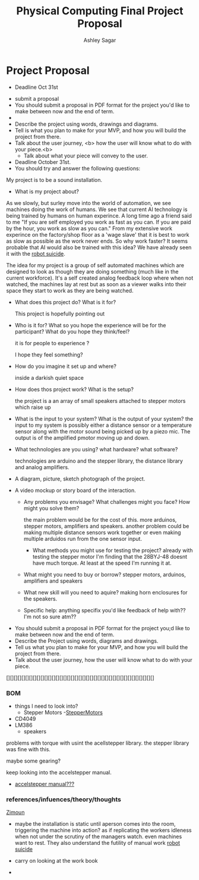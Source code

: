 #+title: Physical Computing Final Project Proposal
#+author: Ashley Sagar







* Project Proposal

- Deadline Oct 31st


- submit a proposal
- You should submit a proposal in PDF format for the project you'd like to make between now and the end of term.
- 
- Describe the project using words, drawings and diagrams.
- Tell is what you plan to make for your MVP, and how you will build the project from there.
- Talk about the user journey, <b> how the user will know what to do with your piece.<b>
  - Talk about what your piece will convey to the user.


- Deadline October 31st.
- You should try and answer the following questions:
  
 

        My project is to be a sound installation.
    
-  What is my project about?
 

 As we slowly, but surley move into the world of automation, we see machines doing the work of humans. We see that current AI
 technology is being trained by humans on human experince.
 A long time ago a friend said to me "If you are self employed you work as fast as you can. If you are paid by the hour, you work as slow as you can."
 From my extensive work experince on the factory/shop floor as a 'wage slave' that it is best to work as slow as possible as the work never ends.
 So why work faster?
 It seems probable that AI would also be trained with this idea?
 We have already seen it with the [[https://www.youtube.com/watch?v=6Kp5qrCExps][robot suicide]].

 The idea for my project is a group of self automated machines which are designed to look as though they are doing something (much like in the current workforce).
 It's a self created analog feedback loop where when not watched, the machines lay at rest but as soon as a viewer walks into their space they start to work as they are being watched.
 
    
  - What does this project do? What is it for?

    This project is hopefully pointing out 


  - Who is it for? What so you hope the experience will be for the participant? What do you hope they think/feel?

    it is for people to experience ?

    I hope they feel something?
    
  - How do you imagine it set up and where?

    inside a darkish quiet space
    
  - How does thos project work? What is the setup?

    the project is a an array of small speakers attached to stepper motors which raise up 
    
  - What is the input to your system? What is the output of your system?
    the input to my system is possibly either a distance sensor or a temperature sensor along with the motor sound being picked up by a piezo mic. The output is  of the  amplified pmotor moving up and down.
    
  - What technologies are you using? what hardware? what software?

   technologies are arduino and the stepper library, the distance library and analog amplifiers.
   
    
  - A diagram, picture, sketch photograph of the project.

 - A video mockup or story board of the interaction.

     - Any problems you envisage? What challenges might you face? How might you solve them?

       the main problem would be for the cost of this. more arduinos, stepper motors, amplifiers and speakers.
       another problem could be making multiple distance sensors work together or even making multiple arduidos run from the one sensor input.

      

        - What methods you might use for testing the project?
	  	  already with testing the stepper motor I'm finding that the 28BYJ-48 doesnt have much torque. At least at the speed I'm running it at.

	  
  - What might you need to buy or borrow?
    stepper motors, arduinos, amplifiers and speakers
  - What new skill will you need to aquire?
    making horn enclosures for the speakers.
    
  - Specific help: anything specifix you'd like feedback of help with??
    I'm not so sure atm??


- You should submit a proposal in PDF format for the project you;d like to  make
  between now and the end of term.
- Describe the Project using words, diagrams and drawings.
- Tell us what you plan to make for your MVP, and how you will build the project from there.
- Talk about the user journey, how the user will know what to do with your piece.


[][][][][][][][][][][][][][][][][][][][][][][][][][][][][][][][][][][][][][][]


*** BOM
- things I need to look into?
  - Stepper Motors
    -[[https://lastminuteengineers.com/28byj48-stepper-motor-arduino-tutorial/][StepperMotors]]
- CD4049
- LM386
  - speakers
  
    
problems with torque with usint the acellstepper library.
the stepper library was fine with this.

maybe some gearing?

keep looking into the accelstepper manual.


- [[https://hackaday.io/project/183279-accelstepper-the-missing-manual][accelstepper manual???]]


*** references/infuences/theory/thoughts

[[https://zimoun.net/audio/][Zimoun]]


- maybe the installation is static until  aperson comes into the room, triggering the machine into action? as if replicating the workers idleness when not under the scrutiny of the managers watch. even machines want to rest. They also understand the futility of manual work  [[https://www.youtube.com/watch?v=6Kp5qrCExps][robot suicide]] 

- carry on looking at the work book

- 
